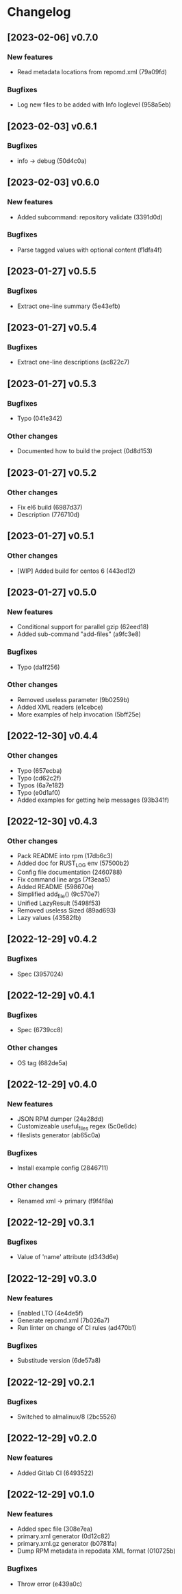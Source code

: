 * Changelog
** [2023-02-06] v0.7.0

*** New features

 - Read metadata locations from repomd.xml (79a09fd)

*** Bugfixes

 - Log new files to be added with Info loglevel (958a5eb)


** [2023-02-03] v0.6.1

*** Bugfixes

 - info -> debug (50d4c0a)


** [2023-02-03] v0.6.0

*** New features

 - Added subcommand: repository validate (3391d0d)

*** Bugfixes

 - Parse tagged values with optional content (f1dfa4f)


** [2023-01-27] v0.5.5

*** Bugfixes

 - Extract one-line summary (5e43efb)


** [2023-01-27] v0.5.4

*** Bugfixes

 - Extract one-line descriptions (ac822c7)


** [2023-01-27] v0.5.3

*** Bugfixes

 - Typo (041e342)

*** Other changes

 - Documented how to build the project (0d8d153)


** [2023-01-27] v0.5.2

*** Other changes

 - Fix el6 build (6987d37)
 - Description (776710d)


** [2023-01-27] v0.5.1

*** Other changes

 - [WIP] Added build for centos 6 (443ed12)


** [2023-01-27] v0.5.0

*** New features

 - Conditional support for parallel gzip (62eed18)
 - Added sub-command "add-files" (a9fc3e8)

*** Bugfixes

 - Typo (da1f256)

*** Other changes

 - Removed useless parameter (9b0259b)
 - Added XML readers (e1cebce)
 - More examples of help invocation (5bff25e)


** [2022-12-30] v0.4.4

*** Other changes

 - Typo (657ecba)
 - Typo (cd62c2f)
 - Typos (6a7e182)
 - Typo (e0d1af0)
 - Added examples for getting help messages (93b341f)


** [2022-12-30] v0.4.3

*** Other changes

 - Pack README into rpm (17db6c3)
 - Added doc for RUST_LOG env (57500b2)
 - Config file documentation (2460788)
 - Fix command line args (7f3eaa5)
 - Added README (598670e)
 - Simplified add_file() (9c570e7)
 - Unified LazyResult (5498f53)
 - Removed useless Sized (89ad693)
 - Lazy values (43582fb)


** [2022-12-29] v0.4.2

*** Bugfixes

 - Spec (3957024)


** [2022-12-29] v0.4.1

*** Bugfixes

 - Spec (6739cc8)

*** Other changes

 - OS tag (682de5a)


** [2022-12-29] v0.4.0

*** New features

 - JSON RPM dumper (24a28dd)
 - Customizeable useful_files regex (5c0e6dc)
 - fileslists generator (ab65c0a)

*** Bugfixes

 - Install example config (2846711)

*** Other changes

 - Renamed xml -> primary (f9f4f8a)


** [2022-12-29] v0.3.1

*** Bugfixes

 - Value of 'name' attribute (d343d6e)


** [2022-12-29] v0.3.0

*** New features

 - Enabled LTO (4e4de5f)
 - Generate repomd.xml (7b026a7)
 - Run linter on change of CI rules (ad470b1)

*** Bugfixes

 - Substitude version (6de57a8)


** [2022-12-29] v0.2.1

*** Bugfixes

 - Switched to almalinux/8 (2bc5526)


** [2022-12-29] v0.2.0

*** New features

 - Added Gitlab CI (6493522)



** [2022-12-29] v0.1.0

*** New features

 - Added spec file (308e7ea)
 - primary.xml generator (0d12c82)
 - primary.xml.gz generator (b0781fa)
 - Dump RPM metadata in repodata XML format (010725b)

*** Bugfixes

 - Throw error (e439a0c)


